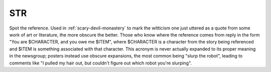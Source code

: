 .. _STR:

============================================================
STR
============================================================

Spot the reference.
Used in :ref:`scary-devil-monastery` to mark the witticism one just uttered as a quote from some work of art or literature, the more obscure the better.
Those who know where the reference comes from reply in the form "You are $CHARACTER, and you owe me $ITEM", where $CHARACTER is a character from the story being referenced and $ITEM is something associated with that character.
This acronym is never actually expanded to its proper meaning in the newsgroup; posters instead use obscure expansions, the most common being "slurp the robot", leading to comments like "I pulled my hair out, but couldn't figure out which robot you're slurping".

